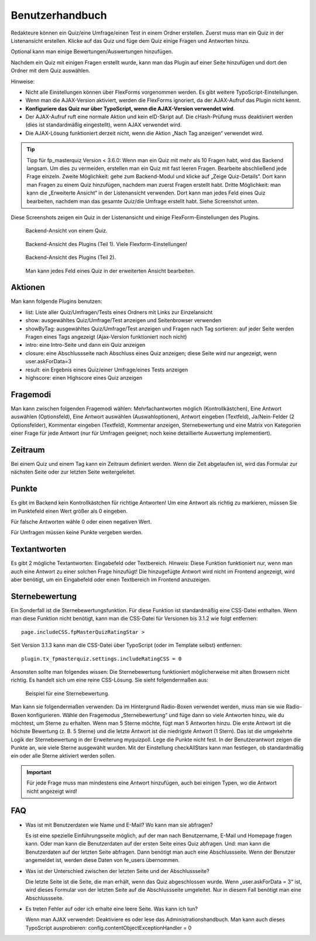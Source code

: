 ﻿.. include:: ../../Includes.txt


.. _user-manual:

Benutzerhandbuch
================

Redakteure können ein Quiz/eine Umfrage/einen Test in einem Ordner erstellen.
Zuerst muss man ein Quiz in der Listenansicht erstellen. Klicke auf das Quiz und füge dem Quiz einige Fragen und Antworten hinzu.

Optional kann man einige Bewertungen/Auswertungen hinzufügen.

Nachdem ein Quiz mit einigen Fragen erstellt wurde, kann man das Plugin auf einer Seite hinzufügen und dort den Ordner mit dem Quiz auswählen.

Hinweise:

- Nicht alle Einstellungen können über FlexForms vorgenommen werden. Es gibt weitere TypoScript-Einstellungen.

- Wenn man die AJAX-Version aktiviert, werden die FlexForms ignoriert, da der AJAX-Aufruf das Plugin nicht kennt.

- **Konfiguriere das Quiz nur über TypoScript, wenn die AJAX-Version verwendet wird**.

- Der AJAX-Aufruf ruft eine normale Aktion und kein eID-Skript auf. Die cHash-Prüfung muss deaktiviert werden (dies ist standardmäßig eingestellt), wenn AJAX verwendet wird.

- Die AJAX-Lösung funktioniert derzeit nicht, wenn die Aktion „Nach Tag anzeigen“ verwendet wird.

.. tip::

    Tipp für fp_masterquiz Version < 3.6.0:
    Wenn man ein Quiz mit mehr als 10 Fragen habt, wird das Backend langsam. Um dies zu vermeiden, erstellen man ein Quiz mit fast leeren Fragen.
    Bearbeite abschließend jede Frage einzeln.
    Zweite Möglichkeit: gehe zum Backend-Modul und klicke auf „Zeige Quiz-Details“.
    Dort kann man Fragen zu einem Quiz hinzufügen, nachdem man zuerst Fragen erstellt habt.
    Dritte Möglichkeit: man kann die „Erweiterte Ansicht“ in der Listenansicht verwenden.
    Dort kann man jedes Feld eines Quiz bearbeiten,
    nachdem man das gesamte Quiz/die Umfrage erstellt habt. Siehe Screenshot unten.

Diese Screenshots zeigen ein Quiz in der Listenansicht und einige FlexForm-Einstellungen des Plugins.

.. figure:: ../../Images/UserManual/BackendView1.jpg
   :width: 486px
   :alt: Backend view of a quiz

   Backend-Ansicht von einem Quiz.

.. figure:: ../../Images/UserManual/BackendPlugin1.jpg
   :width: 348px
   :alt: Backend view of the plugin

   Backend-Ansicht des Plugins (Teil 1). Viele Flexform-Einstellungen!

.. figure:: ../../Images/UserManual/BackendPlugin2.jpg
   :width: 322px
   :alt: Backend view of the plugin

   Backend-Ansicht des Plugins (Teil 2).

.. figure:: ../../Images/UserManual/BackendQuiz2.jpg
   :width: 800px
   :alt: Backend view in the list view.

   Man kann jedes Feld eines Quiz in der erweiterten Ansicht bearbeiten.

Aktionen
--------

Man kann folgende Plugins benutzen:

- list: Liste aller Quiz/Umfragen/Tests eines Ordners mit Links zur Einzelansicht

- show: ausgewähltes Quiz/Umfrage/Test anzeigen und Seitenbrowser verwenden

- showByTag: ausgewähltes Quiz/Umfrage/Test anzeigen und Fragen nach Tag sortieren: auf jeder Seite werden Fragen eines Tags angezeigt
  (Ajax-Version funktioniert noch nicht)

- intro: eine Intro-Seite und dann ein Quiz anzeigen

- closure: eine Abschlussseite nach Abschluss eines Quiz anzeigen; diese Seite wird nur angezeigt, wenn user.askForData=3

- result: ein Ergebnis eines Quiz/einer Umfrage/eines Tests anzeigen

- highscore: einen Highscore eines Quiz anzeigen

Fragemodi
---------

Man kann zwischen folgenden Fragemodi wählen:
Mehrfachantworten möglich (Kontrollkästchen), Eine Antwort auswählen (Optionsfeld), Eine Antwort auswählen (Auswahloptionen),
Antwort eingeben (Textfeld), Ja/Nein-Felder (2 Optionsfelder), Kommentar eingeben (Textfeld), Kommentar anzeigen, Sternebewertung
und eine Matrix von Kategorien einer Frage für jede Antwort (nur für Umfragen geeignet; noch keine detaillierte Auswertung implementiert).

Zeitraum
-----------

Bei einem Quiz und einem Tag kann ein Zeitraum definiert werden. Wenn die Zeit abgelaufen ist,
wird das Formular zur nächsten Seite oder zur letzten Seite weitergeleitet.

Punkte
------

Es gibt im Backend kein Kontrollkästchen für richtige Antworten!
Um eine Antwort als richtig zu markieren, müssen Sie im Punktefeld einen Wert größer als 0 eingeben.

Für falsche Antworten wähle 0 oder einen negativen Wert.

Für Umfragen müssen keine Punkte vergeben werden.

Textantworten
-------------

Es gibt 2 mögliche Textantworten: Eingabefeld oder Textbereich.
*Hinweis*: Diese Funktion funktioniert nur, wenn man auch eine Antwort zu einer solchen Frage hinzufügt!
Die hinzugefügte Antwort wird nicht im Frontend angezeigt, wird aber benötigt, um ein Eingabefeld oder einen Textbereich im Frontend anzuzeigen.

Sternebewertung
---------------

Ein Sonderfall ist die Sternebewertungsfunktion. Für diese Funktion ist standardmäßig eine CSS-Datei enthalten.
Wenn man diese Funktion nicht benötigt, kann man die CSS-Datei für Versionen bis 3.1.2 wie folgt entfernen::

  page.includeCSS.fpMasterQuizRatingStar >

Seit Version 3.1.3 kann man die CSS-Datei über TypoScript (oder im Template selbst) entfernen::

  plugin.tx_fpmasterquiz.settings.includeRatingCSS = 0

Ansonsten sollte man folgendes wissen:
Die Sternebewertung funktioniert möglicherweise mit alten Browsern nicht richtig. Es handelt sich um eine reine CSS-Lösung.
Sie sieht folgendermaßen aus:

.. figure:: ../../Images/UserManual/StarRating.png
   :width: 164px
   :alt: Star rating

   Beispiel für eine Sternebewertung.

Man kann sie folgendermaßen verwenden:
Da im Hintergrund Radio-Boxen verwendet werden, muss man sie wie Radio-Boxen konfigurieren.
Wähle den Fragemodus „Sternebewertung“ und füge dann so viele Antworten hinzu, wie du möchtest,
um Sterne zu erhalten. Wenn man 5 Sterne möchte, fügt man 5 Antworten hinzu.
Die erste Antwort ist die höchste Bewertung (z. B. 5 Sterne) und die letzte Antwort ist die niedrigste Antwort (1 Stern).
Das ist die umgekehrte Logik der Sternebewertung in der Erweiterung myquizpoll.
Lege die Punkte nicht fest. In der Benutzerantwort zeigen die Punkte an, wie viele Sterne ausgewählt wurden.
Mit der Einstellung checkAllStars kann man festlegen, ob standardmäßig ein oder alle Sterne aktiviert werden sollen.

.. important::

   Für jede Frage muss man mindestens eine Antwort hinzufügen, auch bei einigen
   Typen, wo die Antwort nicht angezeigt wird!

.. _user-faq:

FAQ
---

- Was ist mit Benutzerdaten wie Name und E-Mail? Wo kann man sie abfragen?

  Es ist eine spezielle Einführungsseite möglich, auf der man nach Benutzername, E-Mail und Homepage fragen kann.
  Oder man kann die Benutzerdaten auf der ersten Seite eines Quiz abfragen.
  Und: man kann die Benutzerdaten auf der letzten Seite abfragen.
  Dann benötigt man auch eine Abschlussseite.
  Wenn der Benutzer angemeldet ist, werden diese Daten von fe_users übernommen.

- Was ist der Unterschied zwischen der letzten Seite und der Abschlussseite?

  Die letzte Seite ist die Seite, die man erhält, wenn das Quiz abgeschlossen wurde.
  Wenn „user.askForData = 3“ ist, wird dieses Formular
  von der letzten Seite auf die Abschlussseite umgeleitet.
  Nur in diesem Fall benötigt man eine Abschlussseite.

- Es treten Fehler auf oder ich erhalte eine leere Seite. Was kann ich tun?

  Wenn man AJAX verwendet: Deaktiviere es oder lese das Administrationshandbuch.
  Man kann auch dieses TypoScript ausprobieren: config.contentObjectExceptionHandler = 0
